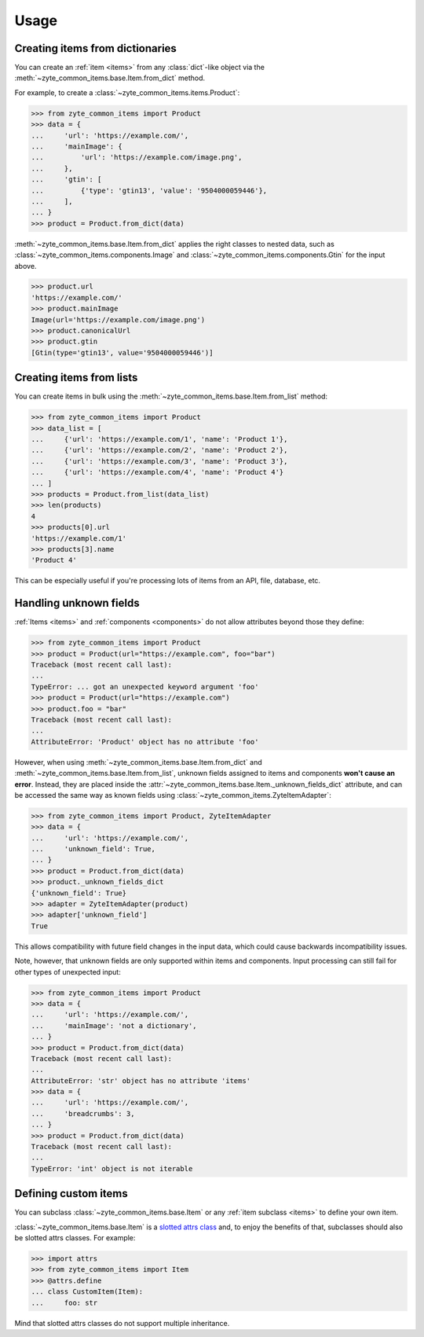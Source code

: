 =====
Usage
=====

Creating items from dictionaries
================================

You can create an :ref:`item <items>` from any :class:`dict`-like object via
the :meth:`~zyte_common_items.base.Item.from_dict` method.

For example, to create a :class:`~zyte_common_items.items.Product`:

>>> from zyte_common_items import Product
>>> data = {
...     'url': 'https://example.com/',
...     'mainImage': {
...         'url': 'https://example.com/image.png',
...     },
...     'gtin': [
...         {'type': 'gtin13', 'value': '9504000059446'},
...     ],
... }
>>> product = Product.from_dict(data)

:meth:`~zyte_common_items.base.Item.from_dict` applies the right classes to
nested data, such as :class:`~zyte_common_items.components.Image` and
:class:`~zyte_common_items.components.Gtin` for the input above.

>>> product.url
'https://example.com/'
>>> product.mainImage
Image(url='https://example.com/image.png')
>>> product.canonicalUrl
>>> product.gtin
[Gtin(type='gtin13', value='9504000059446')]


Creating items from lists
=========================

You can create items in bulk using the
:meth:`~zyte_common_items.base.Item.from_list` method:

>>> from zyte_common_items import Product
>>> data_list = [
...     {'url': 'https://example.com/1', 'name': 'Product 1'},
...     {'url': 'https://example.com/2', 'name': 'Product 2'},
...     {'url': 'https://example.com/3', 'name': 'Product 3'},
...     {'url': 'https://example.com/4', 'name': 'Product 4'}
... ]
>>> products = Product.from_list(data_list)
>>> len(products)
4
>>> products[0].url
'https://example.com/1'
>>> products[3].name
'Product 4'

This can be especially useful if you're processing lots of items from an API,
file, database, etc.


Handling unknown fields
=======================

:ref:`Items <items>` and :ref:`components <components>` do not allow attributes
beyond those they define:

>>> from zyte_common_items import Product
>>> product = Product(url="https://example.com", foo="bar")
Traceback (most recent call last):
...
TypeError: ... got an unexpected keyword argument 'foo'
>>> product = Product(url="https://example.com")
>>> product.foo = "bar"
Traceback (most recent call last):
...
AttributeError: 'Product' object has no attribute 'foo'

However, when using :meth:`~zyte_common_items.base.Item.from_dict` and
:meth:`~zyte_common_items.base.Item.from_list`, unknown fields assigned to
items and components **won't cause an error**. Instead, they are placed inside
the :attr:`~zyte_common_items.base.Item._unknown_fields_dict` attribute, and
can be accessed the same way as known fields using
:class:`~zyte_common_items.ZyteItemAdapter`:

>>> from zyte_common_items import Product, ZyteItemAdapter
>>> data = {
...     'url': 'https://example.com/',
...     'unknown_field': True,
... }
>>> product = Product.from_dict(data)
>>> product._unknown_fields_dict
{'unknown_field': True}
>>> adapter = ZyteItemAdapter(product)
>>> adapter['unknown_field']
True

This allows compatibility with future field changes in the input data, which
could cause backwards incompatibility issues.

Note, however, that unknown fields are only supported within items and
components. Input processing can still fail for other types of unexpected
input:

>>> from zyte_common_items import Product
>>> data = {
...     'url': 'https://example.com/',
...     'mainImage': 'not a dictionary',
... }
>>> product = Product.from_dict(data)
Traceback (most recent call last):
...
AttributeError: 'str' object has no attribute 'items'
>>> data = {
...     'url': 'https://example.com/',
...     'breadcrumbs': 3,
... }
>>> product = Product.from_dict(data)
Traceback (most recent call last):
...
TypeError: 'int' object is not iterable


Defining custom items
=====================

You can subclass :class:`~zyte_common_items.base.Item` or any :ref:`item
subclass <items>` to define your own item.

:class:`~zyte_common_items.base.Item` is a `slotted attrs class`_ and, to enjoy
the benefits of that, subclasses should also be slotted attrs classes. For
example:

>>> import attrs
>>> from zyte_common_items import Item
>>> @attrs.define
... class CustomItem(Item):
...     foo: str

Mind that slotted attrs classes do not support multiple inheritance.

.. _slotted attrs class: https://www.attrs.org/en/stable/glossary.html#term-slotted-classes
